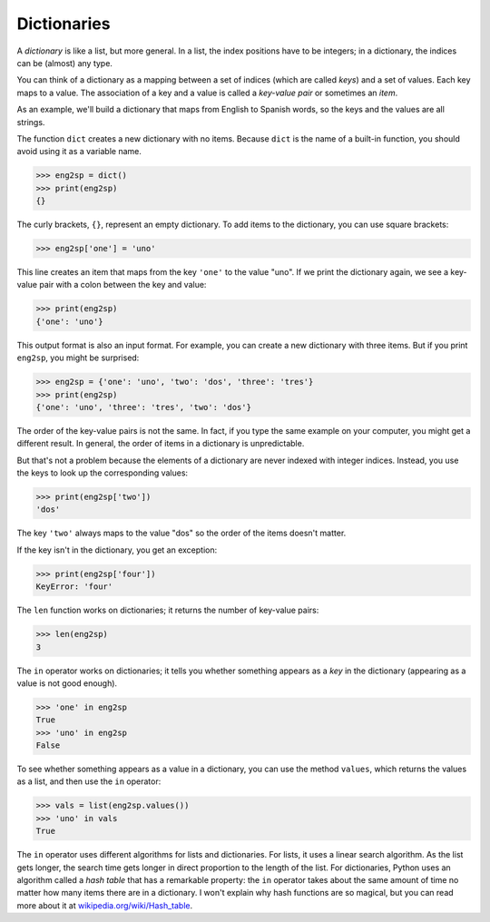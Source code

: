 
Dictionaries
============

.. index::
   single: Dictionary
   single: Key
   single: Index
   single: Key-Value Pair
   single: KeyError
   single: Len function
   single: In operator
   single: Values operator
   single: Hash Table

A *dictionary* is like a list, but more general. In a
list, the index positions have to be integers; in a dictionary, the
indices can be (almost) any type.

You can think of a dictionary as a mapping between a set of indices
(which are called *keys*\ ) and a set of values. Each key
maps to a value. The association of a key and a value is called a
*key-value pair* or sometimes an *item*.

As an example, we'll build a dictionary that maps from English to
Spanish words, so the keys and the values are all strings.

The function ``dict`` creates a new dictionary with no items.
Because ``dict`` is the name of a built-in function, you should
avoid using it as a variable name.


.. code-block:: python

   >>> eng2sp = dict()
   >>> print(eng2sp)
   {}

The curly brackets, ``{}``\ , represent an empty dictionary. To add items to
the dictionary, you can use square brackets:

.. code-block:: python

   >>> eng2sp['one'] = 'uno'

.. activecode:: question9_1_1
   :practice: T
   :nocodelens:

   Write code that adds the key 'two' with a value of 'dos' to the dictionary eng2sp.
   ~~~~
   eng2sp = {'one':'uno'}

   ====
   from unittest.gui import TestCaseGui

   class myTests(TestCaseGui):

      def testOne(self):
          self.assertEqual(eng2sp['two'], 'dos', "Testing if the key 'two' maps to 'dos'.")

   myTests().main()

This line creates an item that maps from the key ``'one'`` to
the value "uno". If we print the dictionary again, we see a key-value
pair with a colon between the key and value:

.. code-block:: python

   >>> print(eng2sp)
   {'one': 'uno'}


This output format is also an input format. For example, you can create
a new dictionary with three items.  But if you print ``eng2sp``\ , you might be surprised:

.. code-block:: python

   >>> eng2sp = {'one': 'uno', 'two': 'dos', 'three': 'tres'}
   >>> print(eng2sp)
   {'one': 'uno', 'three': 'tres', 'two': 'dos'}


The order of the key-value pairs is not the same. In fact, if you type
the same example on your computer, you might get a different result. In
general, the order of items in a dictionary is unpredictable.

But that's not a problem because the elements of a dictionary are never
indexed with integer indices. Instead, you use the keys to look up the
corresponding values:

.. code-block:: python

   >>> print(eng2sp['two'])
   'dos'


The key ``'two'`` always maps to the value "dos" so the order
of the items doesn't matter.

If the key isn't in the dictionary, you get an exception:

.. code-block:: python

   >>> print(eng2sp['four'])
   KeyError: 'four'


The ``len`` function works on dictionaries; it returns the
number of key-value pairs:

.. code-block:: python

   >>> len(eng2sp)
   3


The ``in`` operator works on dictionaries; it tells you whether
something appears as a *key* in the dictionary (appearing as a value is
not good enough).

.. code-block:: python

   >>> 'one' in eng2sp
   True
   >>> 'uno' in eng2sp
   False

.. mchoice:: question9_1_2
  :practice: T
  :answer_a: True
  :answer_b: False
  :correct: b
  :feedback_a: Try again!
  :feedback_b: Correct! 'Water' is a value in the dictionary, therefore the in operator will not be able to determine if this is in the dictionary.

  What is printed after the following code is run?

  .. code-block:: python

     pokemon_name_n_type = {'Squirtle': 'Water', 'Charmander': 'Fire', 'Bulbasaur' : 'Grass'}
     print('Water' in pokemon_name_n_type)


To see whether something appears as a value in a dictionary, you can use
the method ``values``\ , which returns the values as a list, and
then use the ``in`` operator:

.. code-block:: python

   >>> vals = list(eng2sp.values())
   >>> 'uno' in vals
   True


The ``in`` operator uses different algorithms for lists and
dictionaries. For lists, it uses a linear search algorithm. As the list
gets longer, the search time gets longer in direct proportion to the
length of the list. For dictionaries, Python uses an algorithm called a
*hash table* that has a remarkable property: the
``in`` operator takes about the same amount of time no matter
how many items there are in a dictionary. I won't explain why hash
functions are so magical, but you can read more about it at
`wikipedia.org/wiki/Hash_table <https://wikipedia.org/wiki/Hash_table>`_.


.. mchoice:: question9_1_3
   :practice: T
   :answer_a: 1
   :answer_b: 4
   :answer_c: 5
   :correct: c
   :feedback_a: Try again!
   :feedback_b: Try again!
   :feedback_c: Correct! The original amount of apples (1) is increased by the amount of bananas (4) to result in 5 apples.

   What is the value of fruits['apples'] when the code finishes running?

   .. code-block:: python

      fruits = {'apples': 1, 'bananas': 4, 'pears': 17, 'oranges': 14}
      fruits['apples'] += fruits['bananas']

